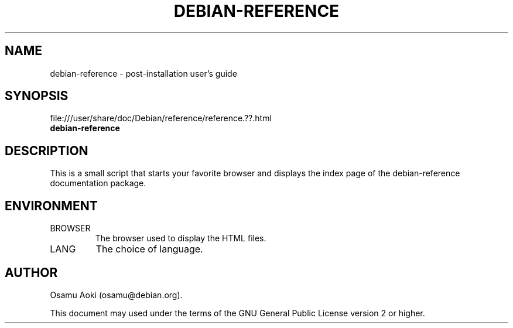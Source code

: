 .TH DEBIAN-REFERENCE 1 "November 10, 2002" "Debian" "Debian"
.SH NAME
debian-reference \- post-installation user's guide
.SH SYNOPSIS
file:///user/share/doc/Debian/reference/reference.??.html
.br
.B debian-reference
.SH DESCRIPTION
This is a small script that starts your favorite browser and displays
the index page of the debian-reference documentation package.
.SH ENVIRONMENT
.IP BROWSER
The browser used to display the HTML files.
.IP LANG
The choice of language.
.SH AUTHOR
Osamu Aoki (osamu@debian.org). 
.PP
This document may used under the terms of the GNU General Public
License version 2 or higher.
